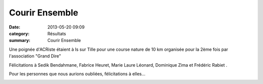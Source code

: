 Courir Ensemble
===============

:date: 2013-05-20 09:09
:category: Résultats
:summary: Courir Ensemble

|Sedik.jpg| Une poignée d'ACRiste étaient à Is sur Tille pour une course nature de 10 km organisée pour la 2ème fois par l'association "Grand Dire"


Félicitations à Sedik Bendahmane, Fabrice Heuret, Marie Laure Léonard, Dominique Zima et Frédéric Rabiet .


Pour les personnes que nous aurions oubliées, félicitations à elles...


|Fred.jpg|

.. |Sedik.jpg| image:: http://assets.acr-dijon.org/old/httpimgover-blogcom300x1980120862coursescourses-2013courir-ensemble-sedik.jpg
.. |Fred.jpg| image:: http://assets.acr-dijon.org/old/httpimgover-blogcom300x1980120862coursescourses-2013courir-ensemble-fred.jpg
